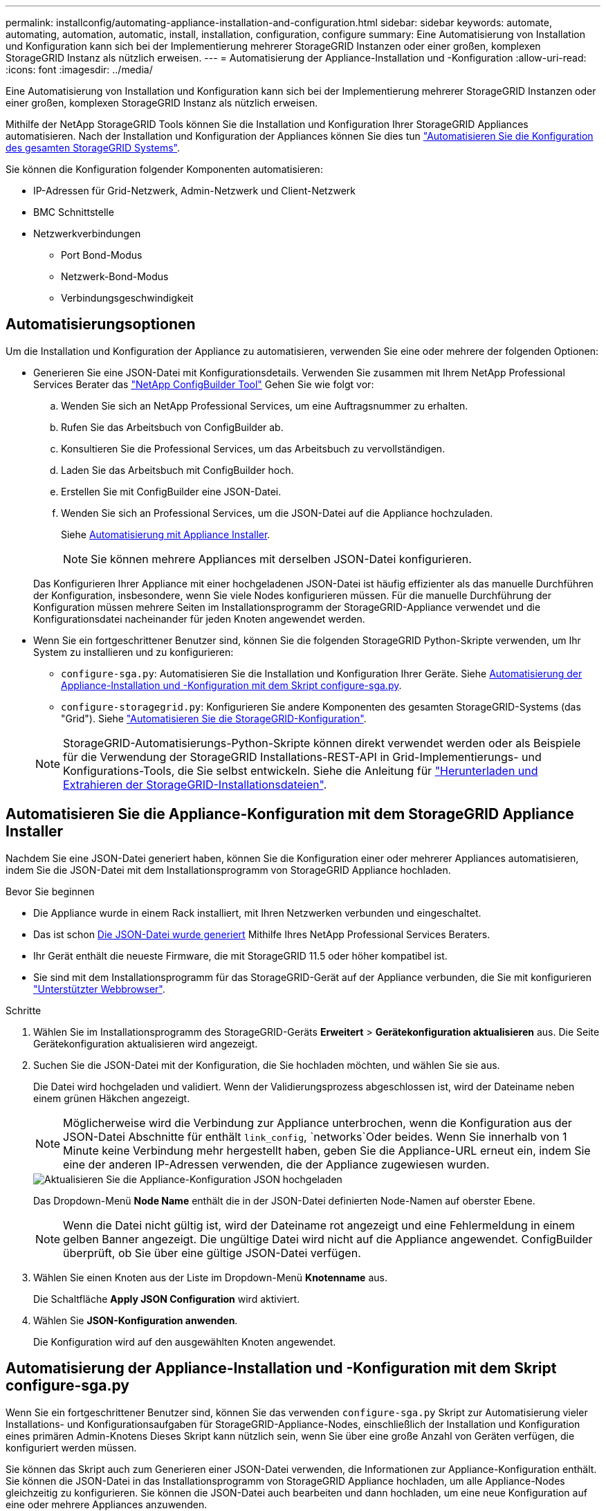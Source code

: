 ---
permalink: installconfig/automating-appliance-installation-and-configuration.html 
sidebar: sidebar 
keywords: automate, automating, automation, automatic, install, installation, configuration, configure 
summary: Eine Automatisierung von Installation und Konfiguration kann sich bei der Implementierung mehrerer StorageGRID Instanzen oder einer großen, komplexen StorageGRID Instanz als nützlich erweisen. 
---
= Automatisierung der Appliance-Installation und -Konfiguration
:allow-uri-read: 
:icons: font
:imagesdir: ../media/


[role="lead"]
Eine Automatisierung von Installation und Konfiguration kann sich bei der Implementierung mehrerer StorageGRID Instanzen oder einer großen, komplexen StorageGRID Instanz als nützlich erweisen.

Mithilfe der NetApp StorageGRID Tools können Sie die Installation und Konfiguration Ihrer StorageGRID Appliances automatisieren. Nach der Installation und Konfiguration der Appliances können Sie dies tun link:automating-configuration-of-storagegrid.html["Automatisieren Sie die Konfiguration des gesamten StorageGRID Systems"].

Sie können die Konfiguration folgender Komponenten automatisieren:

* IP-Adressen für Grid-Netzwerk, Admin-Netzwerk und Client-Netzwerk
* BMC Schnittstelle
* Netzwerkverbindungen
+
** Port Bond-Modus
** Netzwerk-Bond-Modus
** Verbindungsgeschwindigkeit






== Automatisierungsoptionen

Um die Installation und Konfiguration der Appliance zu automatisieren, verwenden Sie eine oder mehrere der folgenden Optionen:

* Generieren Sie eine JSON-Datei mit Konfigurationsdetails. Verwenden Sie zusammen mit Ihrem NetApp Professional Services Berater das link:https://configbuilder.netapp.com/index.aspx["NetApp ConfigBuilder Tool"^] Gehen Sie wie folgt vor:
+
.. Wenden Sie sich an NetApp Professional Services, um eine Auftragsnummer zu erhalten.
.. Rufen Sie das Arbeitsbuch von ConfigBuilder ab.
.. Konsultieren Sie die Professional Services, um das Arbeitsbuch zu vervollständigen.
.. Laden Sie das Arbeitsbuch mit ConfigBuilder hoch.
.. Erstellen Sie mit ConfigBuilder eine JSON-Datei.
.. Wenden Sie sich an Professional Services, um die JSON-Datei auf die Appliance hochzuladen.
+
Siehe <<automate-with-appliance-installer,Automatisierung mit Appliance Installer>>.

+

NOTE: Sie können mehrere Appliances mit derselben JSON-Datei konfigurieren.



+
Das Konfigurieren Ihrer Appliance mit einer hochgeladenen JSON-Datei ist häufig effizienter als das manuelle Durchführen der Konfiguration, insbesondere, wenn Sie viele Nodes konfigurieren müssen. Für die manuelle Durchführung der Konfiguration müssen mehrere Seiten im Installationsprogramm der StorageGRID-Appliance verwendet und die Konfigurationsdatei nacheinander für jeden Knoten angewendet werden.

* Wenn Sie ein fortgeschrittener Benutzer sind, können Sie die folgenden StorageGRID Python-Skripte verwenden, um Ihr System zu installieren und zu konfigurieren:
+
** `configure-sga.py`: Automatisieren Sie die Installation und Konfiguration Ihrer Geräte. Siehe <<automate-with-configure-sga-py-script,Automatisierung der Appliance-Installation und -Konfiguration mit dem Skript configure-sga.py>>.
** `configure-storagegrid.py`: Konfigurieren Sie andere Komponenten des gesamten StorageGRID-Systems (das "Grid"). Siehe link:automating-configuration-of-storagegrid.html["Automatisieren Sie die StorageGRID-Konfiguration"].


+

NOTE: StorageGRID-Automatisierungs-Python-Skripte können direkt verwendet werden oder als Beispiele für die Verwendung der StorageGRID Installations-REST-API in Grid-Implementierungs- und Konfigurations-Tools, die Sie selbst entwickeln. Siehe die Anleitung für https://docs.netapp.com/us-en/storagegrid/maintain/downloading-and-extracting-storagegrid-installation-files.html["Herunterladen und Extrahieren der StorageGRID-Installationsdateien"^].





== Automatisieren Sie die Appliance-Konfiguration mit dem StorageGRID Appliance Installer

Nachdem Sie eine JSON-Datei generiert haben, können Sie die Konfiguration einer oder mehrerer Appliances automatisieren, indem Sie die JSON-Datei mit dem Installationsprogramm von StorageGRID Appliance hochladen.

.Bevor Sie beginnen
* Die Appliance wurde in einem Rack installiert, mit Ihren Netzwerken verbunden und eingeschaltet.
* Das ist schon <<automation-options,Die JSON-Datei wurde generiert>> Mithilfe Ihres NetApp Professional Services Beraters.
* Ihr Gerät enthält die neueste Firmware, die mit StorageGRID 11.5 oder höher kompatibel ist.
* Sie sind mit dem Installationsprogramm für das StorageGRID-Gerät auf der Appliance verbunden, die Sie mit konfigurieren https://docs.netapp.com/us-en/storagegrid/admin/web-browser-requirements.html["Unterstützter Webbrowser"^].


.Schritte
. Wählen Sie im Installationsprogramm des StorageGRID-Geräts *Erweitert* > *Gerätekonfiguration aktualisieren* aus. Die Seite Gerätekonfiguration aktualisieren wird angezeigt.
. Suchen Sie die JSON-Datei mit der Konfiguration, die Sie hochladen möchten, und wählen Sie sie aus.
+
Die Datei wird hochgeladen und validiert. Wenn der Validierungsprozess abgeschlossen ist, wird der Dateiname neben einem grünen Häkchen angezeigt.

+

NOTE: Möglicherweise wird die Verbindung zur Appliance unterbrochen, wenn die Konfiguration aus der JSON-Datei Abschnitte für enthält `link_config`, `networks`Oder beides. Wenn Sie innerhalb von 1 Minute keine Verbindung mehr hergestellt haben, geben Sie die Appliance-URL erneut ein, indem Sie eine der anderen IP-Adressen verwenden, die der Appliance zugewiesen wurden.

+
image::../media/update_appliance_configuration_valid_json.png[Aktualisieren Sie die Appliance-Konfiguration JSON hochgeladen]

+
Das Dropdown-Menü *Node Name* enthält die in der JSON-Datei definierten Node-Namen auf oberster Ebene.

+

NOTE: Wenn die Datei nicht gültig ist, wird der Dateiname rot angezeigt und eine Fehlermeldung in einem gelben Banner angezeigt. Die ungültige Datei wird nicht auf die Appliance angewendet. ConfigBuilder überprüft, ob Sie über eine gültige JSON-Datei verfügen.

. Wählen Sie einen Knoten aus der Liste im Dropdown-Menü *Knotenname* aus.
+
Die Schaltfläche *Apply JSON Configuration* wird aktiviert.

. Wählen Sie *JSON-Konfiguration anwenden*.
+
Die Konfiguration wird auf den ausgewählten Knoten angewendet.





== Automatisierung der Appliance-Installation und -Konfiguration mit dem Skript configure-sga.py

Wenn Sie ein fortgeschrittener Benutzer sind, können Sie das verwenden `configure-sga.py` Skript zur Automatisierung vieler Installations- und Konfigurationsaufgaben für StorageGRID-Appliance-Nodes, einschließlich der Installation und Konfiguration eines primären Admin-Knotens Dieses Skript kann nützlich sein, wenn Sie über eine große Anzahl von Geräten verfügen, die konfiguriert werden müssen.

Sie können das Skript auch zum Generieren einer JSON-Datei verwenden, die Informationen zur Appliance-Konfiguration enthält. Sie können die JSON-Datei in das Installationsprogramm von StorageGRID Appliance hochladen, um alle Appliance-Nodes gleichzeitig zu konfigurieren. Sie können die JSON-Datei auch bearbeiten und dann hochladen, um eine neue Konfiguration auf eine oder mehrere Appliances anzuwenden.


NOTE: Dieses Verfahren richtet sich an fortgeschrittene Benutzer mit Erfahrung in der Verwendung von Befehlszeilenschnittstellen. Alternativ können Sie auch <<automate-with-appliance-installer,Verwenden Sie das Installationsprogramm für StorageGRID-Appliances, um die Konfiguration zu automatisieren>>.

.Bevor Sie beginnen
* Die Appliance wurde in einem Rack installiert, mit Ihren Netzwerken verbunden und eingeschaltet.
* Das ist schon <<automation-options,Die JSON-Datei wurde generiert>> Mithilfe Ihres NetApp Professional Services Beraters.
* Ihr Gerät enthält die neueste Firmware, die mit StorageGRID 11.5 oder höher kompatibel ist.
* Sie haben die IP-Adresse des Admin-Netzwerks für die Appliance konfiguriert.
* Sie haben die heruntergeladen `configure-sga.py` Datei: Die Datei ist im Installationsarchiv enthalten, oder Sie können darauf zugreifen, indem Sie im StorageGRID-Appliance-Installationsprogramm auf *Hilfe* > *Installationsskript für Geräte* klicken.


.Schritte
. Melden Sie sich an der Linux-Maschine an, die Sie verwenden, um das Python-Skript auszuführen.
. Für allgemeine Hilfe bei der Skript-Syntax und um eine Liste der verfügbaren Parameter anzuzeigen, geben Sie Folgendes ein:
+
[listing]
----
./configure-sga.py --help
----
+
Der `configure-sga.py` Skript verwendet fünf Unterbefehle:

+
** `advanced` Für erweiterte Interaktionen von StorageGRID Appliances, einschließlich BMC-Konfiguration und Erstellen einer JSON-Datei, die die aktuelle Konfiguration der Appliance enthält
** `configure` Zum Konfigurieren des RAID-Modus, des Node-Namens und der Netzwerkparameter
** `install` Zum Starten einer StorageGRID Installation
** `monitor` Zur Überwachung einer StorageGRID Installation
** `reboot` Um das Gerät neu zu starten
+
Wenn Sie ein Unterbefehlsargument (erweitert, konfigurieren, installieren, überwachen oder neu booten), gefolgt vom eingeben `--help` Option Sie erhalten einen anderen Hilfetext mit mehr Details zu den Optionen, die in diesem Unterbefehl verfügbar sind: +
`./configure-sga.py _subcommand_ --help`

+
Wenn möglich <<back-up-appliance-config,Sichern Sie die Appliance-Konfiguration in einer JSON-Datei>>, Stellen Sie sicher, dass die Knotennamen folgende Anforderungen erfüllen:

+
*** Jeder Node-Name ist eindeutig, wenn Sie alle Appliance-Nodes automatisch über eine JSON-Datei konfigurieren möchten.
*** Muss ein gültiger Hostname sein, der mindestens 1 und nicht mehr als 32 Zeichen enthält.
*** Kann Buchstaben, Zahlen und Bindestriche verwenden.
*** Kann nicht mit einem Bindestrich beginnen oder enden.
*** Darf nicht nur Zahlen enthalten.




. Um die Konfiguration aus der JSON-Datei auf die Appliance anzuwenden, geben Sie Folgendes ein, wobei `_SGA-INSTALL-IP_` Ist die Admin-Netzwerk-IP-Adresse für die Appliance, `_json-file-name_` Ist der Name der JSON-Datei, und `_node-name-inside-json-file_` Ist der Name des Knotens mit der anzuwendenden Konfiguration: +
`./configure-sga.py advanced --restore-file _json-file-name_ --restore-node _node-name-inside-json-file_ _SGA-INSTALL-IP_`
. Um die aktuelle Konfiguration des Appliance-Knotens zu bestätigen, geben Sie hier Folgendes ein `_SGA-INSTALL-IP_` Ist die Admin-Netzwerk-IP-Adresse für die Appliance: +
`./configure-sga.py configure _SGA-INSTALL-IP_`
+
Die Ergebnisse zeigen aktuelle IP-Informationen für die Appliance an, einschließlich der IP-Adresse des primären Admin-Knotens und Informationen über Admin-, Grid- und Client-Netzwerke.

+
[listing]
----
Connecting to +https://10.224.2.30:8443+ (Checking version and connectivity.)
2021/02/25 16:25:11: Performing GET on /api/versions... Received 200
2021/02/25 16:25:11: Performing GET on /api/v2/system-info... Received 200
2021/02/25 16:25:11: Performing GET on /api/v2/admin-connection... Received 200
2021/02/25 16:25:11: Performing GET on /api/v2/link-config... Received 200
2021/02/25 16:25:11: Performing GET on /api/v2/networks... Received 200
2021/02/25 16:25:11: Performing GET on /api/v2/system-config... Received 200

  StorageGRID Appliance
    Name:        LAB-SGA-2-30
    Node type:   storage

  StorageGRID primary Admin Node
    IP:        172.16.1.170
    State:     unknown
    Message:   Initializing...
    Version:   Unknown

  Network Link Configuration
    Link Status
          Link      State      Speed (Gbps)
          ----      -----      -----
          1         Up         10
          2         Up         10
          3         Up         10
          4         Up         10
          5         Up         1
          6         Down       N/A

    Link Settings
        Port bond mode:      FIXED
        Link speed:          10GBE

        Grid Network:        ENABLED
            Bonding mode:    active-backup
            VLAN:            novlan
            MAC Addresses:   00:a0:98:59:8e:8a  00:a0:98:59:8e:82

        Admin Network:       ENABLED
            Bonding mode:    no-bond
            MAC Addresses:   00:80:e5:29:70:f4

        Client Network:      ENABLED
            Bonding mode:    active-backup
            VLAN:            novlan
            MAC Addresses:   00:a0:98:59:8e:89  00:a0:98:59:8e:81

  Grid Network
    CIDR:      172.16.2.30/21 (Static)
    MAC:       00:A0:98:59:8E:8A
    Gateway:   172.16.0.1
    Subnets:   172.17.0.0/21
               172.18.0.0/21
               192.168.0.0/21
    MTU:       1500

  Admin Network
    CIDR:      10.224.2.30/21 (Static)
    MAC:       00:80:E5:29:70:F4
    Gateway:   10.224.0.1
    Subnets:   10.0.0.0/8
               172.19.0.0/16
               172.21.0.0/16
    MTU:       1500

  Client Network
    CIDR:      47.47.2.30/21 (Static)
    MAC:       00:A0:98:59:8E:89
    Gateway:   47.47.0.1
    MTU:       2000

##############################################################
#####   If you are satisfied with this configuration,    #####
##### execute the script with the "install" sub-command. #####
##############################################################
----
. Wenn Sie einen der Werte in der aktuellen Konfiguration ändern müssen, verwenden Sie den `configure` Unterbefehl, um sie zu aktualisieren. Wenn Sie beispielsweise die IP-Adresse ändern möchten, die die Appliance für die Verbindung zum primären Admin-Node verwendet `172.16.2.99`Geben Sie Folgendes ein:
+
`./configure-sga.py configure --admin-ip 172.16.2.99 _SGA-INSTALL-IP_`

+
[NOTE]
====
Verwenden Sie keine Subnetze, die die folgenden IPv4-Adressen für das Grid-Netzwerk, das Admin-Netzwerk oder das Client-Netzwerk eines Knotens enthalten:

** 192.168.130.101
** 192.168.131.101
** 192.168.130.102
** 192.168.131.102
** 198.51.100.2
** 198.51.100.4


Verwenden Sie beispielsweise nicht die folgenden Subnetzbereiche für das Grid-Netzwerk, das Admin-Netzwerk oder das Client-Netzwerk eines Knotens:

** 192.168.130.0/24, da dieser Subnetzbereich die IP-Adressen 192.168.130.101 und 192.168.130.102 enthält
** 192.168.131.0/24, da dieser Subnetzbereich die IP-Adressen 192.168.131.101 und 192.168.131.102 enthält
** 198.51.100.0/24, da dieser Subnetzbereich die IP-Adressen 198.51.100.2 und 198.51.100.4 enthält


====
. [[Backup-up-Appliance-config]] Wenn Sie die Appliance-Konfiguration in einer JSON-Datei sichern möchten, verwenden Sie die erweiterten und `backup-file` Unterbefehle. Wenn Sie beispielsweise die Konfiguration einer Appliance mit IP-Adresse sichern möchten `_SGA-INSTALL-IP_` Zu einer Datei mit dem Namen `appliance-SG1000.json`, Geben Sie Folgendes ein: +
`./configure-sga.py advanced --backup-file appliance-SG1000.json _SGA-INSTALL-IP_`
+
Die JSON-Datei mit den Konfigurationsinformationen wird in den Pfad der angegebenen Ausgabedatei geschrieben, in diesem Fall der relative Pfad für die Datei `appliance-SG1000.json`.

+

CAUTION: Überprüfen Sie, ob der Node-Name der generierten JSON-Datei der Name der Appliance entspricht. Nehmen Sie keine Änderungen an dieser Datei vor, es sei denn, Sie sind ein erfahrener Benutzer und haben ein gründliches Verständnis von StorageGRID APIs.

. Wenn Sie mit der Gerätekonfiguration zufrieden sind, verwenden Sie das `install` Und `monitor` Unterbefehle zum Installieren des Geräts: +
`./configure-sga.py install --monitor _SGA-INSTALL-IP_` +
`./configure-sga.py monitor --monitor-storagegrid-install _SGA-INSTALL-IP_`
. Wenn Sie das Gerät neu starten möchten, geben Sie Folgendes ein: +
`./configure-sga.py reboot _SGA-INSTALL-IP_`

